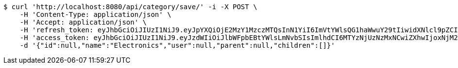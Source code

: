 [source,bash]
----
$ curl 'http://localhost:8080/api/category/save/' -i -X POST \
    -H 'Content-Type: application/json' \
    -H 'Accept: application/json' \
    -H 'refresh_token: eyJhbGciOiJIUzI1NiJ9.eyJpYXQiOjE2MzY1MzczMTQsInN1YiI6ImVtYWlsQG1haWwuY29tIiwidXNlcl9pZCI6MiwiZXhwIjoxNjM4MzUxNzE0fQ.I09uo2_dY3M3dORCRLiPZyFzfJ76IMQOnJeV0FYdqYA' \
    -H 'access_token: eyJhbGciOiJIUzI1NiJ9.eyJzdWIiOiJlbWFpbEBtYWlsLmNvbSIsImlhdCI6MTYzNjUzNzMxNCwiZXhwIjoxNjM2NTM3Mzc0fQ.3qAhH0ELmRMPhgu8qNfbDW6sKPDBwMaaoz4EyyDU_IU' \
    -d '{"id":null,"name":"Electronics","user":null,"parent":null,"children":[]}'
----